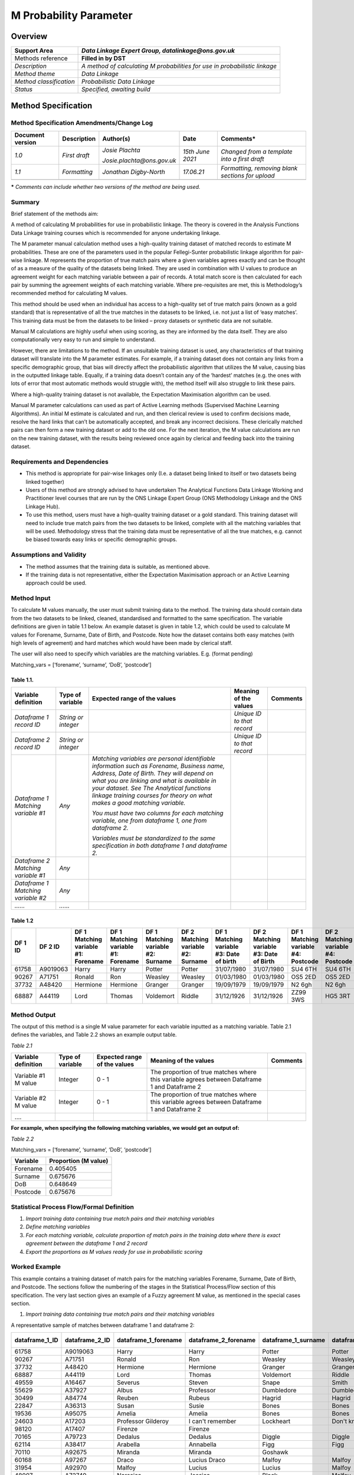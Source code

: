 M Probability Parameter
=======================

Overview
--------

======================= ==========================================================================
Support Area            *Data Linkage Expert Group, datalinkage@ons.gov.uk*
======================= ==========================================================================
Methods reference       **Filled in by DST**
*Description*           *A method of calculating M probabilities for use in probabilistic linkage*
*Method theme*          *Data Linkage*
*Method classification* *Probabilistic Data Linkage*
*Status*                *Specified, awaiting build*
======================= ==========================================================================

Method Specification
--------------------

Method Specification Amendments/Change Log
~~~~~~~~~~~~~~~~~~~~~~~~~~~~~~~~~~~~~~~~~~

==================== =============== ========================== ================== ================================================
**Document version** **Description** **Author(s)**              **Date**           **Comments\***
==================== =============== ========================== ================== ================================================
*1.0*                *First draft*   *Josie Plachta*            *15\ th June 2021* *Changed from a template into a first draft*
                                                                                  
                                     *Josie.plachta@ons.gov.uk*                   
*1.1*                *Formatting*    *Jonathan Digby-North*     *17.06.21*         *Formatting, removing blank sections for upload*
\                                                                                 
==================== =============== ========================== ================== ================================================

**\*** *Comments can include whether two versions of the method are
being used.*

Summary
~~~~~~~

Brief statement of the methods aim:

A method of calculating M probabilities for use in probabilistic
linkage. The theory is covered in the Analysis Functions Data Linkage
training courses which is recommended for anyone undertaking linkage.

The M parameter manual calculation method uses a high-quality training
dataset of matched records to estimate M probabilities. These are one of
the parameters used in the popular Fellegi-Sunter probabilistic linkage
algorithm for pair-wise linkage. M represents the proportion of true
match pairs where a given variables agrees exactly and can be thought of
as a measure of the quality of the datasets being linked. They are used
in combination with U values to produce an agreement weight for each
matching variable between a pair of records. A total match score is then
calculated for each pair by summing the agreement weights of each
matching variable. Where pre-requisites are met, this is Methodology’s
recommended method for calculating M values.

This method should be used when an individual has access to a
high-quality set of true match pairs (known as a gold standard) that is
representative of all the true matches in the datasets to be linked,
i.e. not just a list of ‘easy matches’. This training data must be from
the datasets to be linked – proxy datasets or synthetic data are not
suitable.

Manual M calculations are highly useful when using scoring, as they are
informed by the data itself. They are also computationally very easy to
run and simple to understand.

However, there are limitations to the method. If an unsuitable training
dataset is used, any characteristics of that training dataset will
translate into the M parameter estimates. For example, if a training
dataset does not contain any links from a specific demographic group,
that bias will directly affect the probabilistic algorithm that utilizes
the M value, causing bias in the outputted linkage table. Equally, if a
training data doesn’t contain any of the ‘hardest’ matches (e.g. the
ones with lots of error that most automatic methods would struggle
with), the method itself will also struggle to link these pairs.

Where a high-quality training dataset is not available, the Expectation
Maximisation algorithm can be used.

Manual M parameter calculations can used as part of Active Learning
methods (Supervised Machine Learning Algorithms). An initial M estimate
is calculated and run, and then clerical review is used to confirm
decisions made, resolve the hard links that can’t be automatically
accepted, and break any incorrect decisions. These clerically matched
pairs can then form a new training dataset or add to the old one. For
the next iteration, the M value calculations are run on the new training
dataset, with the results being reviewed once again by clerical and
feeding back into the training dataset.

Requirements and Dependencies
~~~~~~~~~~~~~~~~~~~~~~~~~~~~~

-  This method is appropriate for pair-wise linkages only (I.e. a
   dataset being linked to itself or two datasets being linked together)

-  Users of this method are strongly advised to have undertaken The
   Analytical Functions Data Linkage Working and Practitioner level
   courses that are run by the ONS Linkage Expert Group (ONS Methodology
   Linkage and the ONS Linkage Hub).

-  To use this method, users must have a high-quality training dataset
   or a gold standard. This training dataset will need to include true
   match pairs from the two datasets to be linked, complete with all the
   matching variables that will be used. Methodology stress that the
   training data must be representative of all the true matches, e.g.
   cannot be biased towards easy links or specific demographic groups.

Assumptions and Validity
~~~~~~~~~~~~~~~~~~~~~~~~

-  The method assumes that the training data is suitable, as mentioned
   above.

-  If the training data is not representative, either the Expectation
   Maximisation approach or an Active Learning approach could be used.

.. _section-1:

Method Input
~~~~~~~~~~~~~

.. tabularcolumns:: |p{\dimexpr 0.10\linewidth-2\tabcolsep}|p{\dimexpr 0.10\linewidth-2\tabcolsep}|p{\dimexpr 0.10\linewidth-2\tabcolsep}|p{\dimexpr 0.10\linewidth-2\tabcolsep}|p{\dimexpr 0.10\linewidth-2\tabcolsep}|p{\dimexpr 0.10\linewidth-2\tabcolsep}|p{\dimexpr 0.10\linewidth-2\tabcolsep}|p{\dimexpr 0.30\linewidth-2\tabcolsep}|

.. rst-class:: longtable



To calculate M values manually, the user must submit training data to
the method. The training data should contain data from the two datasets
to be linked, cleaned, standardised and formatted to the same
specification. The variable definitions are given in table 1.1 below. An
example dataset is given in table 1.2, which could be used to calculate
M values for Forename, Surname, Date of Birth, and Postcode. Note how
the dataset contains both easy matches (with high levels of agreement)
and hard matches which would have been made by clerical staff.

The user will also need to specify which variables are the matching
variables. E.g. (format pending)

Matching_vars = [‘forename’, ‘surname’, ‘DoB’, ‘postcode’]

Table 1.1.
^^^^^^^^^^

================================== =================== ============================================================================================================================================================================================================================================================================================================ ========================== ========
Variable definition                Type of variable    Expected range of the values                                                                                                                                                                                                                                                                                 Meaning of the values      Comments
================================== =================== ============================================================================================================================================================================================================================================================================================================ ========================== ========
*Dataframe 1 record ID*            *String or integer*                                                                                                                                                                                                                                                                                                              *Unique ID to that record*
*Dataframe 2 record ID*            *String or integer*                                                                                                                                                                                                                                                                                                              *Unique ID to that record*
*Dataframe 1 Matching variable #1* *Any*               *Matching variables are personal identifiable information such as Forename, Business name, Address, Date of Birth. They will depend on what you are linking and what is available in your dataset. See The Analytical functions linkage training courses for theory on what makes a good matching variable.*                           
                                                                                                                                                                                                                                                                                                                                                                                              
                                                       *You must have two columns for each matching variable, one from dataframe 1, one from dataframe 2.*                                                                                                                                                                                                                                    
                                                                                                                                                                                                                                                                                                                                                                                              
                                                       *Variables must be standardized to the same specification in both dataframe 1 and dataframe 2.*                                                                                                                                                                                                                                        
*Dataframe 2 Matching variable #1* *Any*                                                                                                                                                                                                                                                                                                                                                      
*Dataframe 1 Matching variable #2* *Any*                                                                                                                                                                                                                                                                                                                                                      
*……*                               *……*                                                                                                                                                                                                                                                                                                                                                       
================================== =================== ============================================================================================================================================================================================================================================================================================================ ========================== ========

Table 1.2
^^^^^^^^^

======= ======== =================================== =================================== ================================== ================================== ======================================== ======================================== =================================== ===================================
DF 1 ID DF 2 ID  DF 1 Matching variable #1: Forename DF 1 Matching variable #1: Forename DF 1 Matching variable #2: Surname DF 2 Matching variable #2: Surname DF 1 Matching variable #3: Date of birth DF 2 Matching variable #3: Date of Birth DF 1 Matching variable #4: Postcode DF 2 Matching variable #4: Postcode
======= ======== =================================== =================================== ================================== ================================== ======================================== ======================================== =================================== ===================================
61758   A9019063 Harry                               Harry                               Potter                             Potter                             31/07/1980                               31/07/1980                               SU4 6TH                             SU4 6TH
90267   A71751   Ronald                              Ron                                 Weasley                            Weasley                            01/03/1980                               01/03/1980                               OS5 2ED                             OS5 2ED
37732   A48420   Hermione                            Hermione                            Granger                            Granger                            19/09/1979                               19/09/1979                               N2 6gh                              N2 6gh
68887   A44119   Lord                                Thomas                              Voldemort                          Riddle                             31/12/1926                               31/12/1926                               ZZ99 3WS                            HG5 3RT
======= ======== =================================== =================================== ================================== ================================== ======================================== ======================================== =================================== ===================================

Method Output
~~~~~~~~~~~~~

.. tabularcolumns:: |p{\dimexpr 0.10\linewidth-2\tabcolsep}|p{\dimexpr 0.10\linewidth-2\tabcolsep}|p{\dimexpr 0.10\linewidth-2\tabcolsep}|p{\dimexpr 0.10\linewidth-2\tabcolsep}|p{\dimexpr 0.10\linewidth-2\tabcolsep}|p{\dimexpr 0.10\linewidth-2\tabcolsep}|p{\dimexpr 0.10\linewidth-2\tabcolsep}|p{\dimexpr 0.30\linewidth-2\tabcolsep}|

.. rst-class:: longtable



The output of this method is a single M value parameter for each
variable inputted as a matching variable. Table 2.1 defines the
variables, and Table 2.2 shows an example output table.

*Table 2.1*

=================== ================ ============================ ============================================================================================= ========
Variable definition Type of variable Expected range of the values Meaning of the values                                                                         Comments
=================== ================ ============================ ============================================================================================= ========
Variable #1 M value Integer          0 - 1                        The proportion of true matches where this variable agrees between Dataframe 1 and Dataframe 2
Variable #2 M value Integer          0 - 1                        The proportion of true matches where this variable agrees between Dataframe 1 and Dataframe 2
….                                                                                                                                                             
=================== ================ ============================ ============================================================================================= ========

**For example, when specifying the following matching variables, we
would get an output of:**

*Table 2.2*

Matching_vars = [‘forename’, ‘surname’, ‘DoB’, ‘postcode’]

======== ====================
Variable Proportion (M value)
======== ====================
Forename 0.405405
Surname  0.675676
DoB      0.648649
Postcode 0.675676
======== ====================

Statistical Process Flow/Formal Definition
~~~~~~~~~~~~~~~~~~~~~~~~~~~~~~~~~~~~~~~~~~

1. *Import training data containing true match pairs and their matching
   variables*

2. *Define matching variables*

3. *For each matching variable, calculate proportion of match pairs in
   the training data where there is exact agreement between the
   dataframe 1 and 2 record*

4. *Export the proportions as M values ready for use in probabilistic
   scoring*

.. _section-2:

Worked Example
~~~~~~~~~~~~~~

This example contains a training dataset of match pairs for the matching
variables Forename, Surname, Date of Birth, and Postcode. The sections
follow the numbering of the stages in the Statistical Process/Flow
section of this specification. The very last section gives an example of
a Fuzzy agreement M value, as mentioned in the special cases section.

1. *Import training data containing true match pairs and their matching
   variables*

A representative sample of matches between dataframe 1 and dataframe 2:

============== ============== ==================== ==================== =================== =================== ========================= =========================== ==================== ====================
dataframe_1_ID dataframe_2_ID dataframe_1_forename dataframe_2_forename dataframe_1_surname dataframe_2_surname dataframe_1_Date_of_birth dataframe_2\_ Date_of_birth dataframe_1_Postcode dataframe_2_Postcode
============== ============== ==================== ==================== =================== =================== ========================= =========================== ==================== ====================
61758          A9019063       Harry                Harry                Potter              Potter              31/07/1980                31/07/1980                  SU4 6TH              SU4 6TH
90267          A71751         Ronald               Ron                  Weasley             Weasley             01/03/1980                01/03/1980                  OS5 2ED              OS5 2ED
37732          A48420         Hermione             Hermione             Granger             Granger             19/09/1979                19/09/1979                  N2 6gh               N2 6gh
68887          A44119         Lord                 Thomas               Voldemort           Riddle              31/12/1926                31/12/1926                  ZZ99 3WS             HG5 3RT
49559          A16467         Severus              Steven               Snape               Smith               09/01/1960                09/01/1960                  HG5 3RT              HG5 3RT
55629          A37927         Albus                Professor            Dumbledore          Dumbledore          01/01/1881                01/01/1881                  HG5 3RT              HG5 3RT
30499          A84774         Reuben               Rubeus               Hagrid              Hagrid              06/12/1928                06/12/1920                                       HG5 3RT
22847          A36313         Susan                Susie                Bones               Bones               01/09/1980                09/01/1960                  NO8 10OP             NO8 10OP
19536          A95075         Amelia               Amelia               Bones               Bones               12/08/1976                12/08/1976                  NO8 2ET              NO8 2ET
24603          A17203         Professor Gilderoy   I can't remember     Lockheart           Don't know          26/01/1964                01/01/1960                  HA5 4EW              ZZ99 3WS
98120          A17407         Firenze              Firenze                                                                                                                                
70165          A79723         Dedalus              Dedalus              Diggle              Diggle              01/01/1964                23/09/1964                  K34 7YH              K34 7YH
62114          A38417         Arabella             Annabella            Figg                Figg                03/04/1945                03/04/1945                  SU4 6TH              SU4 6TH
70110          A92675         Miranda              Miranda              Goshawk                                 01/01/1921                07/06/1921                                      
60168          A97267         Draco                Lucius Draco         Malfoy              Malfoy              05/06/1980                05/06/1980                  WT4 5CV              WT4 5CV
31954          A92970         Malfoy               Lucius               Lucius              Malfoy                                        03/06/1954                  WT4 5CV              WT4 5CV
48007          A72749         Narssica             Jessica              Black               Malfoy              02/02/1955                02/02/1955                  C2 6TY               WT4 5CV
15256          A91109         Sirius               Sirius               Black               White                                         03/11/1959                  ZZ99 3Vz             C2 6TY
77125          A98275         Ms                   Bellatrix            LeStrange           LeStrange           01/01/1951                                            ZZ99 3Vz            
52925          A63685         Minerva              Minerva              McGonnagal          Urquart             04/10/1935                04/10/1907                  HG5 3RT              HG5 3RT
19812          A20470         Filius               Phillip              Flitwick            Flitwick            17/10/1958                17/10/1958                  HG5 3RT              HG5 3RT
99727          A10552         Pomona               Fomona               Sprout              Sprout              15/04/1900                15/04/1900                  HG5 3RT              HG5 3RT
65747          A70296         Argus                Argus                Filch               Filch               01/01/1950                01/01/1900                  HG5 3RT              HG5 3RT
78884          A92266         Sir Nicholas         Nearly               de Mimsy-Porpington Nick                31/10/1492                31/10/1492                  HG5 3RT              HG5 3RT
83700          A62573         Sybill               Sybill               Trelawny            Trelawny            09/03/1960                09/03/1960                  HG5 3RT              HG5 3RT
63974          A95533         Cuthbert             Cuthbert             Binns               Bones                                                                     HG5 3RT              HG5 3RT
97740          A74502         Horace               Horace               Slughorn            Ziugho              28/04/1901                28/04/1901                  HG5 3RT              HG5 3RT
38679          A25344         Rolanda              Madam Rolanda        Hooch               Hooch               01/01/1918                01/01/1918                  HG5 3RT              HG5 3RT
98639          A19310         Aberforth            A                    Dumbledore          Dumbledore          04/07/1881                04/07/1881                  HG1 5FG              HG1 5FG
11611          A37768         Madam                                     Puddifoot           Puddifoot                                     HG1 5XQ                     HG1 5XQ             
27670          A26780         Nymphadora           Tonks                Tonks               Tonks               02/04/1973                02/04/1973                  MN2 8YU              WT4 RFG
34652          A21378         Remus                Remus                Lupin               Lupin               10/03/1960                10/03/1960                  HG5 3RT              WT4 RFG
50610          A87124         Molly                Molly                Weasley             Weasley             30/10/1940                30/10/1940                  OS5 2ED              OS5 2ED
34093          A50560         Ginny                Ginevra              Weasley             Weasley             11/06/1981                11/06/1981                  OS5 2ED              OS5 2ED
57862          A60459         Fred                 Gred                 Weasley             Weasley             01/04/1978                01/04/1978                  DA2 7YH              OS5 2ED
25317          A74043         George               Freoge               Weasley             Weasley             01/04/1978                01/04/1978                  DA2 7YH              OS5 2ED
25916          A24048         Arthur               Arthur               Weasley             Weasley             06/02/1950                06/02/1950                  OS5 2ED              OS5 2ED
============== ============== ==================== ==================== =================== =================== ========================= =========================== ==================== ====================

..

   *2. Define matching variables*

Forename, Surname, Date of Birth, Postcode

   *3. For each matching variable, calculate proportion of match pairs
   in the training data where there is exact agreement between the
   dataframe 1 and 2 record*

Number of agreeing matching pairs (:math:`P_{i}`) – For each variable,
count the number of match pairs where the variable agrees exactly.

Number of disagreeing matching pairs (:math:`P_{j}`)– For each variable,
count the number of match pairs where the variable does not agree
exactly.

Proportion (M) = :math:`\frac{P_{i}}{(P_{i + \ P_{j})}}` = The
proportion of the total match pairs where the variable agrees exactly.

============= ================================================= ================================================= ==============
Variable      Number of agreeing matching pairs (:math:`P_{i}`) Number of disagreeing match pairs (:math:`P_{j}`) Proportion (M)
============= ================================================= ================================================= ==============
Forename      15                                                22                                                0.405405
Surname       25                                                12                                                0.675676
Date of birth 24                                                13                                                0.648649
Postcode      25                                                12                                                0.675676
============= ================================================= ================================================= ==============

..

   *4. Export the proportions as M values ready for use in probabilistic
   scoring*

======== ========
Variable M
======== ========
Forename 0.405405
Surname  0.675676
DoB      0.648649
Postcode 0.675676
======== ========

*Fuzzy agreement case:*

============== ================================================= ================================================= ==============
Variable       Number of agreeing matching pairs (:math:`P_{i}`) Number of disagreeing match pairs (:math:`P_{j}`) Proportion (M)
============== ================================================= ================================================= ==============
Date of birth  24                                                13                                                0.648649
Day of birth   27                                                10                                                0.72973
Month of birth 28                                                9                                                 0.756757
Year of birth  26                                                11                                                0.702703
============== ================================================= ================================================= ==============

.. _section-3:

Scenarios to be Tested
~~~~~~~~~~~~~~~~~~~~~~

Standard method testing.

.. _section-4:

Treatment of Special Cases
~~~~~~~~~~~~~~~~~~~~~~~~~~

There are two special cases to consider, the first, missing values, is
generally present in all datasets, the second, fuzziness, is up to user
choice.

Treatment of missing values:

Missing values are present in nearly all datasets. In our calculations,
missingness does not count towards agreement. Thus, if we have a match
pair that both have a missing bate of birth, this is not recorded as
agreement and so does not contribute towards the count of agreeing pairs
in our M value calculation.

Fuzzy agreement refers to cases where a match pair does not agree
exactly, however there is some similarity between the values. Examples
could be a match pair where postcode area matches but the full postcode
does not, or a shortened version of a name to a fullname such as Anna
and Annabell. If users wish, they can calculate M values (and U values)
of these derived variables so that fuzzy agreement does not cause a
record pair to get a disagreement score but also not get the full
agreement score either (e.g. a score in between disagreement/agreement
is computed).

.. _section-5:

Example (Synthetic) Data 
~~~~~~~~~~~~~~~~~~~~~~~~~

============== ============== ==================== ==================== =================== =================== ========================= =========================== ==================== ====================
dataframe_1_ID dataframe_2_ID dataframe_1_forename dataframe_2_forename dataframe_1_surname dataframe_2_surname dataframe_1_Date_of_birth dataframe_2\_ Date_of_birth dataframe_1_Postcode dataframe_2_Postcode
============== ============== ==================== ==================== =================== =================== ========================= =========================== ==================== ====================
61758          A9019063       Harry                Harry                Potter              Potter              31/07/1980                31/07/1980                  SU4 6TH              SU4 6TH
90267          A71751         Ronald               Ron                  Weasley             Weasley             01/03/1980                01/03/1980                  OS5 2ED              OS5 2ED
37732          A48420         Hermione             Hermione             Granger             Granger             19/09/1979                19/09/1979                  N2 6gh               N2 6gh
68887          A44119         Lord                 Thomas               Voldemort           Riddle              31/12/1926                31/12/1926                  ZZ99 3WS             HG5 3RT
49559          A16467         Severus              Steven               Snape               Smith               09/01/1960                09/01/1960                  HG5 3RT              HG5 3RT
55629          A37927         Albus                Professor            Dumbledore          Dumbledore          01/01/1881                01/01/1881                  HG5 3RT              HG5 3RT
30499          A84774         Reuben               Rubeus               Hagrid              Hagrid              06/12/1928                06/12/1920                                       HG5 3RT
22847          A36313         Susan                Susie                Bones               Bones               01/09/1980                09/01/1960                  NO8 10OP             NO8 10OP
19536          A95075         Amelia               Amelia               Bones               Bones               12/08/1976                12/08/1976                  NO8 2ET              NO8 2ET
24603          A17203         Professor Gilderoy   I can't remember     Lockheart           Don't know          26/01/1964                01/01/1960                  HA5 4EW              ZZ99 3WS
98120          A17407         Firenze              Firenze                                                                                                                                
70165          A79723         Dedalus              Dedalus              Diggle              Diggle              01/01/1964                23/09/1964                  K34 7YH              K34 7YH
62114          A38417         Arabella             Annabella            Figg                Figg                03/04/1945                03/04/1945                  SU4 6TH              SU4 6TH
70110          A92675         Miranda              Miranda              Goshawk                                 01/01/1921                07/06/1921                                      
60168          A97267         Draco                Lucius               Malfoy              Malfoy              05/06/1980                05/06/1980                  WT4 5CV              WT4 5CV
31954          A92970         Malfoy               Lucius               Lucius              Malfoy                                        03/06/1954                  WT4 5CV              WT4 5CV
48007          A72749         Narssica             Jessica              Black               Malfoy              02/02/1955                02/02/1955                  C2 6TY               WT4 5CV
15256          A91109         Sirius               Sirius               Black               White                                         03/11/1959                  ZZ99 3Vz             C2 6TY
77125          A98275         Ms                   Bellatrix            LeStrange           LeStrange           01/01/1951                                            ZZ99 3Vz            
52925          A63685         Minerva              Minerva              McGonnagal          Urquart             04/10/1935                04/10/1907                  HG5 3RT              HG5 3RT
19812          A20470         Filius               Phillip              Flitwick            Flitwick            17/10/1958                17/10/1958                  HG5 3RT              HG5 3RT
99727          A10552         Pomona               Fomona               Sprout              Sprout              15/04/1900                15/04/1900                  HG5 3RT              HG5 3RT
65747          A70296         Argus                Argus                Filch               Filch               01/01/1950                01/01/1900                  HG5 3RT              HG5 3RT
78884          A92266         Sir Nicholas         Nearly               de Mimsy-Porpington Nick                31/10/1492                31/10/1492                  HG5 3RT              HG5 3RT
83700          A62573         Sybill               Sybill               Trelawny            Trelawny            09/03/1960                09/03/1960                  HG5 3RT              HG5 3RT
63974          A95533         Cuthbert             Cuthbert             Binns               Bones                                                                     HG5 3RT              HG5 3RT
97740          A74502         Horace               Horace               Slughorn            Ziugho              28/04/1901                28/04/1901                  HG5 3RT              HG5 3RT
38679          A25344         Rolanda              Madam Rolanda        Hooch               Hooch               01/01/1918                01/01/1918                  HG5 3RT              HG5 3RT
98639          A19310         Aberforth            A                    Dumbledore          Dumbledore          04/07/1881                04/07/1881                  HG1 5FG              HG1 5FG
11611          A37768         Madam                                     Puddifoot           Puddifoot                                     HG1 5XQ                     HG1 5XQ             
27670          A26780         Nymphadora           Tonks                Tonks               Tonks               02/04/1973                02/04/1973                  MN2 8YU              WT4 RFG
34652          A21378         Remus                Remus                Lupin               Lupin               10/03/1960                10/03/1960                  HG5 3RT              WT4 RFG
50610          A87124         Molly                Molly                Weasley             Weasley             30/10/1940                30/10/1940                  OS5 2ED              OS5 2ED
34093          A50560         Ginny                Ginevra              Weasley             Weasley             11/06/1981                11/06/1981                  OS5 2ED              OS5 2ED
57862          A60459         Fred                 Gred                 Weasley             Weasley             01/04/1978                01/04/1978                  DA2 7YH              OS5 2ED
25317          A74043         George               Freoge               Weasley             Weasley             01/04/1978                01/04/1978                  DA2 7YH              OS5 2ED
25916          A24048         Arthur               Arthur               Weasley             Weasley             06/02/1950                06/02/1950                  OS5 2ED              OS5 2ED
============== ============== ==================== ==================== =================== =================== ========================= =========================== ==================== ====================

.. _section-6:

Code
~~~~

.. code-block:: python

   # Pyspark/Python pseudo code script for calculating M values from training data that contains the true_match pairs between dataframe 1 and dataframe 2

   # Author: datalinkage@ons.gov.uk

   # v: 1.0

   # --- Set Up --- #

   # This stage will import packages, start spark, import data and input your desired matching variables

   import pandas as pd

   from pyspark.sql import SparkSession

   # Create a sparksession to read in parquet or other large files

   spark = SparkSession.builder.appName("default-session").getOrCreate()

   # Import your training data as a spark dataframe

   training_data = spark.read.parquet("folder/file_location_for_training_data")

   # View columns to ensure variables are named appropriately

   training_data.columns

   """

   ["dataframe_1_record_ID",

   "dataframe_2_record_ID",

   "dataframe_1_forename",

   "dataframe_2_forename",

   "dataframe_1_surname",

   "dataframe_2_surname",

   "dataframe_1_sex",

   "dataframe_2_sex",

   "dataframe_1_date_of_birth",

   "dataframe_2_date_of_birth",

   "dataframe_1_postcode",

   "dataframe_2_postcode"]

   """

   # Visually check the dataset to ensure it is as expected.

   # Ensure that missing values are not coded in a fashion that will lead to agreement where both records have a missing value.

   training_data.show()

   # define matching variables without dataframe preffixes

   matching_vars =
   ["forename","surname","sex","date_of_birth","postcode"]

   # --- M calculation look --- #

   # This stage will iterate through the list of matching variables and spit out an M value for each one

   # M value calculation will be: number of pairs where matching variables agreed exactly / total number of pairs

   # Define the total number of pairs

   total_pairs = training_data.count()

   # create empty list to append M values to

   m_list = []

   for variable in matching_vars:

	   matching_pairs = training_data.filter(col("dataframe_1_" + variable)
	   == col("dataframe_2_" + variable)).count()

   m_value = matching_pairs / total_pairs

   m_list.append(m_value)

   # Transform list of M_values into a dataframe using pandas

   M_values = pd.DataFrame()

   M_values["matching_variable"] = matching_vars

   M_values["M"] = m_list

   training_data.write.csv("folder/file_location_for_training_data",header=True)

.. _section-7:

 

References
~~~~~~~~~~

`Link to data linkage training
course <https://learninghub.ons.gov.uk/enrol/index.php?id=1301>`__

`Link to Fellegi-Sunter Paper on probabilistic
linkage <https://www.tandfonline.com/doi/abs/10.1080/01621459.1969.10501049>`__

`Link to discussion on probabilistic linkage by Doidge and
Harron <https://www.ncbi.nlm.nih.gov/pmc/articles/PMC6281162/>`__

.. _section-8:


